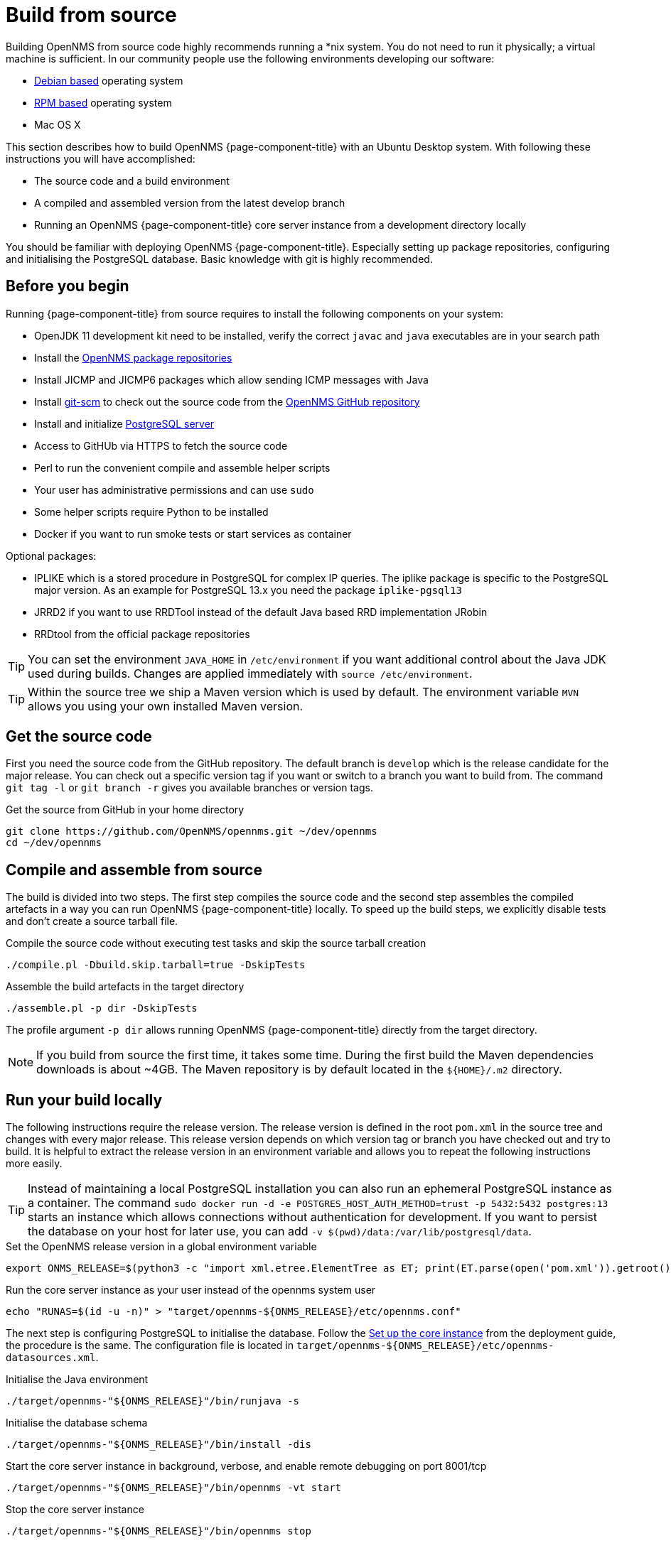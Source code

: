 [[build-from-source]]
= Build from source

Building OpenNMS from source code highly recommends running a *nix system.
You do not need to run it physically; a virtual machine is sufficient.
In our community people use the following environments developing our software:

* link:https://en.wikipedia.org/wiki/List_of_Linux_distributions#Debian-based[Debian based] operating system
* link:https://en.wikipedia.org/wiki/List_of_Linux_distributions#RPM-based[RPM based] operating system
* Mac OS X

This section describes how to build OpenNMS {page-component-title} with an Ubuntu Desktop system.
With following these instructions you will have accomplished:

* The source code and a build environment
* A compiled and assembled version from the latest develop branch
* Running an OpenNMS {page-component-title} core server instance from a development directory locally

You should be familiar with deploying OpenNMS {page-component-title}.
Especially setting up package repositories, configuring and initialising the PostgreSQL database.
Basic knowledge with git is highly recommended.

== Before you begin

Running {page-component-title} from source requires to install the following components on your system:

* OpenJDK 11 development kit need to be installed, verify the correct `javac` and `java` executables are in your search path
* Install the xref:deployment:core/getting-started.adoc#install-core-instance[OpenNMS package repositories]
* Install JICMP and JICMP6 packages which allow sending ICMP messages with Java
* Install link:https://git-scm.com/[git-scm] to check out the source code from the link:https://github.com/OpenNMS/opennms[OpenNMS GitHub repository]
* Install and initialize xref:deployment:core/getting-started.adoc#setup-postgresql[PostgreSQL server]
* Access to GitHUb via HTTPS to fetch the source code
* Perl to run the convenient compile and assemble helper scripts
* Your user has administrative permissions and can use `sudo`
* Some helper scripts require Python to be installed
* Docker if you want to run smoke tests or start services as container

Optional packages:

* IPLIKE which is a stored procedure in PostgreSQL for complex IP queries.
  The iplike package is specific to the PostgreSQL major version.
  As an example for PostgreSQL 13.x you need the package `iplike-pgsql13`
* JRRD2 if you want to use RRDTool instead of the default Java based RRD implementation JRobin
* RRDtool from the official package repositories

TIP: You can set the environment `JAVA_HOME` in `/etc/environment` if you want additional control about the Java JDK used during builds.
Changes are applied immediately with `source /etc/environment`.

TIP: Within the source tree we ship a Maven version which is used by default.
The environment variable `MVN` allows you using your own installed Maven version.

== Get the source code

First you need the source code from the GitHub repository.
The default branch is `develop` which is the release candidate for the major release.
You can check out a specific version tag if you want or switch to a branch you want to build from.
The command `git tag -l` or `git branch -r` gives you available branches or version tags.

.Get the source from GitHub in your home directory
[source, console]
----
git clone https://github.com/OpenNMS/opennms.git ~/dev/opennms
cd ~/dev/opennms
----

== Compile and assemble from source

The build is divided into two steps.
The first step compiles the source code and the second step assembles the compiled artefacts in a way you can run OpenNMS {page-component-title} locally.
To speed up the build steps, we explicitly disable tests and don't create a source tarball file.

.Compile the source code without executing test tasks and skip the source tarball creation
[source, console]
----
./compile.pl -Dbuild.skip.tarball=true -DskipTests
----

.Assemble the build artefacts in the target directory
[source, console]
----
./assemble.pl -p dir -DskipTests
----

The profile argument `-p dir` allows running OpenNMS {page-component-title} directly from the target directory.

NOTE: If you build from source the first time, it takes some time.
During the first build the Maven dependencies downloads is about ~4GB.
The Maven repository is by default located in the `$\{HOME}/.m2` directory.

== Run your build locally

The following instructions require the release version.
The release version is defined in the root `pom.xml` in the source tree and changes with every major release.
This release version depends on which version tag or branch you have checked out and try to build.
It is helpful to extract the release version in an environment variable and allows you to repeat the following instructions more easily.

TIP: Instead of maintaining a local PostgreSQL installation you can also run an ephemeral PostgreSQL instance as a container.
     The command `sudo docker run -d -e POSTGRES_HOST_AUTH_METHOD=trust -p 5432:5432 postgres:13` starts an instance which allows connections without authentication for development.
     If you want to persist the database on your host for later use, you can add `-v $(pwd)/data:/var/lib/postgresql/data`.

.Set the OpenNMS release version in a global environment variable
[source, console]
----
export ONMS_RELEASE=$(python3 -c "import xml.etree.ElementTree as ET; print(ET.parse(open('pom.xml')).getroot().find( '{http://maven.apache.org/POM/4.0.0}version').text)";)
----

.Run the core server instance as your user instead of the opennms system user
[source, console]
----
echo "RUNAS=$(id -u -n)" > "target/opennms-${ONMS_RELEASE}/etc/opennms.conf"
----

The next step is configuring PostgreSQL to initialise the database.
Follow the xref:deployment:core/getting-started.adoc#set-up-core-instance[Set up the core instance] from the deployment guide, the procedure is the same.
The configuration file is located in `target/opennms-$\{ONMS_RELEASE}/etc/opennms-datasources.xml`.

.Initialise the Java environment
[source, console]
----
./target/opennms-"${ONMS_RELEASE}"/bin/runjava -s
----

.Initialise the database schema
[source, console]
----
./target/opennms-"${ONMS_RELEASE}"/bin/install -dis
----

.Start the core server instance in background, verbose, and enable remote debugging on port 8001/tcp
[source, console]
----
./target/opennms-"${ONMS_RELEASE}"/bin/opennms -vt start
----

.Stop the core server instance
[source, console]
----
./target/opennms-"${ONMS_RELEASE}"/bin/opennms stop
----
